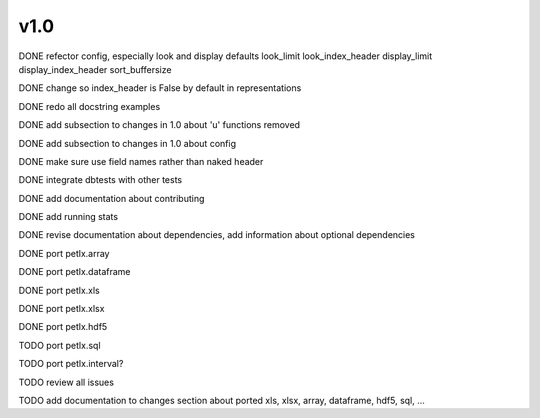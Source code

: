 v1.0
====

DONE refector config, especially look and display defaults
look_limit
look_index_header
display_limit
display_index_header
sort_buffersize

DONE change so index_header is False by default in representations

DONE redo all docstring examples

DONE add subsection to changes in 1.0 about 'u' functions removed

DONE add subsection to changes in 1.0 about config

DONE make sure use field names rather than naked header

DONE integrate dbtests with other tests

DONE add documentation about contributing

DONE add running stats

DONE revise documentation about dependencies, add information about optional
dependencies

DONE port petlx.array

DONE port petlx.dataframe

DONE port petlx.xls

DONE port petlx.xlsx

DONE port petlx.hdf5

TODO port petlx.sql

TODO port petlx.interval?

TODO review all issues

TODO add documentation to changes section about ported xls, xlsx, array,
dataframe, hdf5, sql, ...
